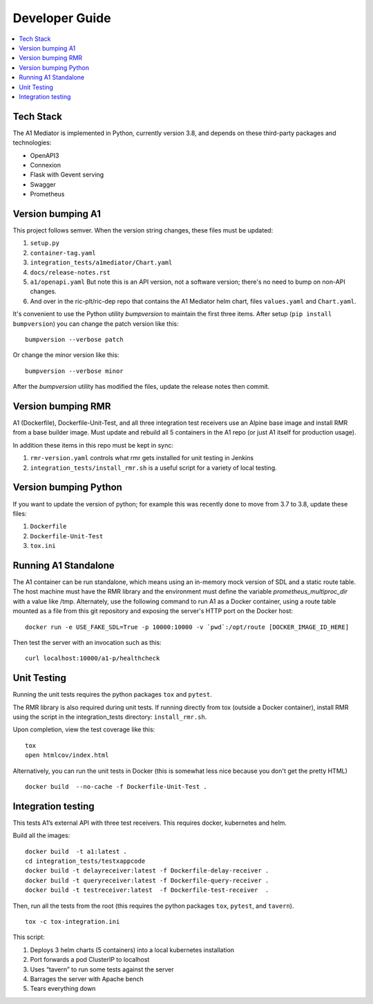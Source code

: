 .. This work is licensed under a Creative Commons Attribution 4.0 International License.
.. http://creativecommons.org/licenses/by/4.0

Developer Guide
===============

.. contents::
   :depth: 3
   :local:

Tech Stack
----------

The A1 Mediator is implemented in Python, currently version 3.8, and
depends on these third-party packages and technologies:

- OpenAPI3
- Connexion
- Flask with Gevent serving
- Swagger
- Prometheus


Version bumping A1
------------------

This project follows semver. When the version string changes, these
files must be updated:

#. ``setup.py``
#. ``container-tag.yaml``
#. ``integration_tests/a1mediator/Chart.yaml``
#. ``docs/release-notes.rst``
#. ``a1/openapi.yaml`` But note this is an API version, not a software version; there's no need to bump on non-API changes.
#.  And over in the ric-plt/ric-dep repo that contains the A1 Mediator helm chart, files ``values.yaml`` and ``Chart.yaml``.

It's convenient to use the Python utility `bumpversion` to maintain
the first three items.  After setup (``pip install bumpversion``) you
can change the patch version like this::

    bumpversion --verbose patch

Or change the minor version like this::

    bumpversion --verbose minor

After the `bumpversion` utility has modified the files, update the
release notes then commit.


Version bumping RMR
-------------------

A1 (Dockerfile), Dockerfile-Unit-Test, and all three integration test
receivers use an Alpine base image and install RMR from a base builder
image.  Must update and rebuild all 5 containers in the A1 repo (or
just A1 itself for production usage).

In addition these items in this repo must be kept in sync:

#. ``rmr-version.yaml`` controls what rmr gets installed for unit
   testing in Jenkins
#. ``integration_tests/install_rmr.sh`` is a useful script for a
   variety of local testing.


Version bumping Python
----------------------

If you want to update the version of python; for example this was
recently done to move from 3.7 to 3.8, update these files:

#. ``Dockerfile``
#. ``Dockerfile-Unit-Test``
#. ``tox.ini``


Running A1 Standalone
---------------------

The A1 container can be run standalone, which means using an in-memory mock
version of SDL and a static route table. The host machine must have the RMR
library and the environment must define the variable `prometheus_multiproc_dir`
with a value like /tmp.  Alternately, use the following command to run A1 as
a Docker container, using a route table mounted as a file from this git
repository and exposing the server's HTTP port on the Docker host::

    docker run -e USE_FAKE_SDL=True -p 10000:10000 -v `pwd`:/opt/route [DOCKER_IMAGE_ID_HERE]

Then test the server with an invocation such as this::

    curl localhost:10000/a1-p/healthcheck


Unit Testing
------------

Running the unit tests requires the python packages ``tox`` and ``pytest``.

The RMR library is also required during unit tests. If running
directly from tox (outside a Docker container), install RMR using the
script in the integration_tests directory: ``install_rmr.sh``.

Upon completion, view the test coverage like this:

::

   tox
   open htmlcov/index.html

Alternatively, you can run the unit tests in Docker (this is somewhat
less nice because you don't get the pretty HTML)

::

   docker build  --no-cache -f Dockerfile-Unit-Test .


Integration testing
-------------------

This tests A1’s external API with three test receivers. This requires
docker, kubernetes and helm.

Build all the images:

::

    docker build  -t a1:latest .
    cd integration_tests/testxappcode
    docker build -t delayreceiver:latest -f Dockerfile-delay-receiver .
    docker build -t queryreceiver:latest -f Dockerfile-query-receiver .
    docker build -t testreceiver:latest  -f Dockerfile-test-receiver  .


Then, run all the tests from the root (this requires the python packages ``tox``, ``pytest``, and ``tavern``).

::

   tox -c tox-integration.ini

This script:

#. Deploys 3 helm charts (5 containers) into a local kubernetes installation
#. Port forwards a pod ClusterIP to localhost
#. Uses “tavern” to run some tests against the server
#. Barrages the server with Apache bench
#. Tears everything down
